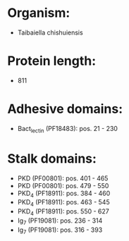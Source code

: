 * Organism:
- Taibaiella chishuiensis
* Protein length:
- 811
* Adhesive domains:
- Bact_lectin (PF18483): pos. 21 - 230
* Stalk domains:
- PKD (PF00801): pos. 401 - 465
- PKD (PF00801): pos. 479 - 550
- PKD_4 (PF18911): pos. 384 - 460
- PKD_4 (PF18911): pos. 463 - 545
- PKD_4 (PF18911): pos. 550 - 627
- Ig_7 (PF19081): pos. 236 - 314
- Ig_7 (PF19081): pos. 316 - 393

